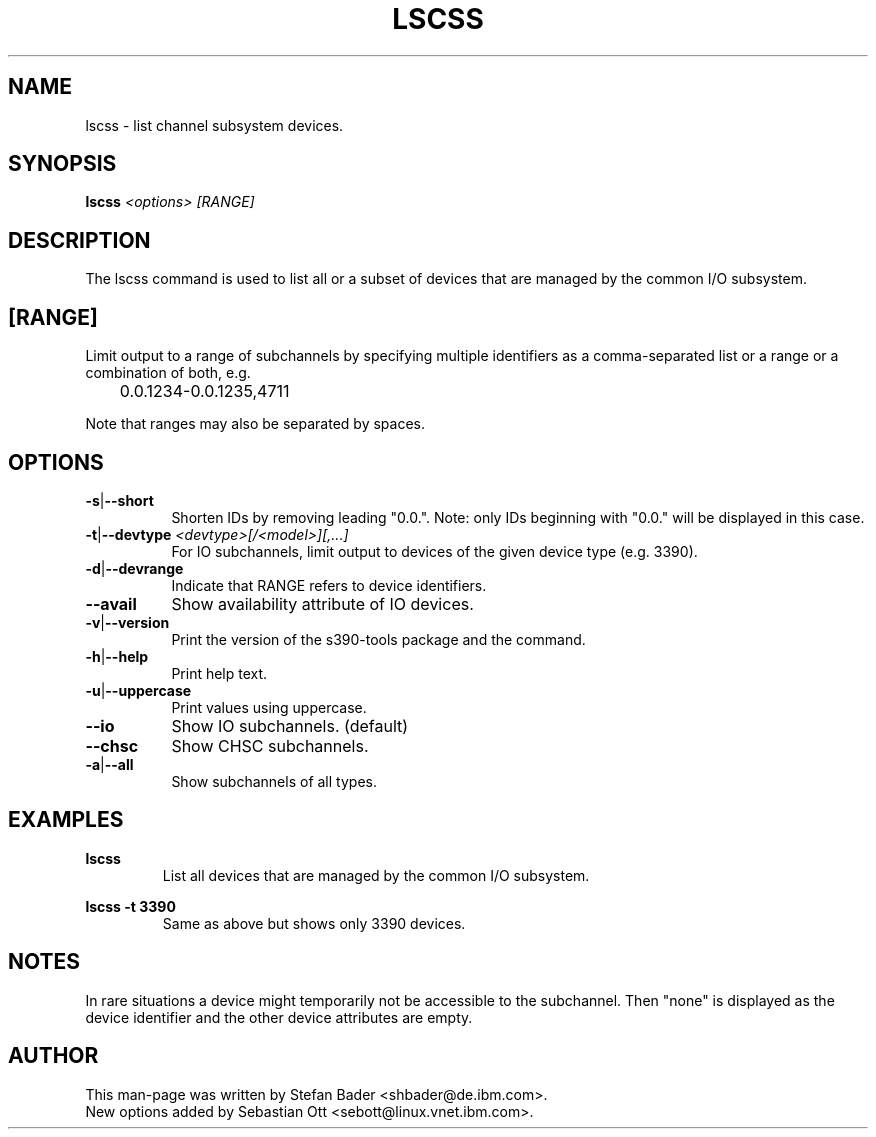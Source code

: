 .TH LSCSS 8 "Mar 2009" "s390-tools"

.SH NAME
lscss \- list channel subsystem devices.

.SH SYNOPSIS
.TP 16
.B lscss \fI<options>\fR \fI[RANGE]\fR

.SH DESCRIPTION
The lscss command is used to list all or a subset of devices that are managed
by the common I/O subsystem.

.SH [RANGE]
Limit output to a range of subchannels by specifying
multiple identifiers as a comma-separated list or a
range or a combination of both, e.g.

	0.0.1234-0.0.1235,4711


Note that ranges may also be separated by spaces.

.SH OPTIONS
.TP 8
.BR -s | --short
Shorten IDs by removing leading "0.0.". Note: only IDs beginning with "0.0."
will be displayed in this case.

.TP 8
.BR -t | --devtype " " \fI<devtype>[/<model>][,...]\fR
For IO subchannels, limit output to devices of the given device type
(e.g. 3390).

.TP 8
.BR -d | --devrange
Indicate that RANGE refers to device identifiers.

.TP 8
.BR --avail
Show availability attribute of IO devices.

.TP 8
.BR -v | --version
Print the version of the s390-tools package and the command.

.TP 8
.BR -h | --help
Print help text.

.TP 8
.BR -u | --uppercase
Print values using uppercase.

.TP 8
.BR --io
Show IO subchannels. (default)

.TP 8
.BR --chsc
Show CHSC subchannels.

.TP 8
.BR -a | --all
Show subchannels of all types.


.SH EXAMPLES
\fBlscss\fR
.RS
List all devices that are managed by the common I/O subsystem.
.RE

\fBlscss -t 3390\fR
.RS
Same as above but shows only 3390 devices.
.RE

.SH NOTES
In rare situations a device might temporarily not be accessible to
the subchannel. Then "none" is displayed as the device identifier and the
other device attributes are empty.

.SH AUTHOR
.nf
This man-page was written by Stefan Bader <shbader@de.ibm.com>.
New options added by Sebastian Ott <sebott@linux.vnet.ibm.com>.
.fi
